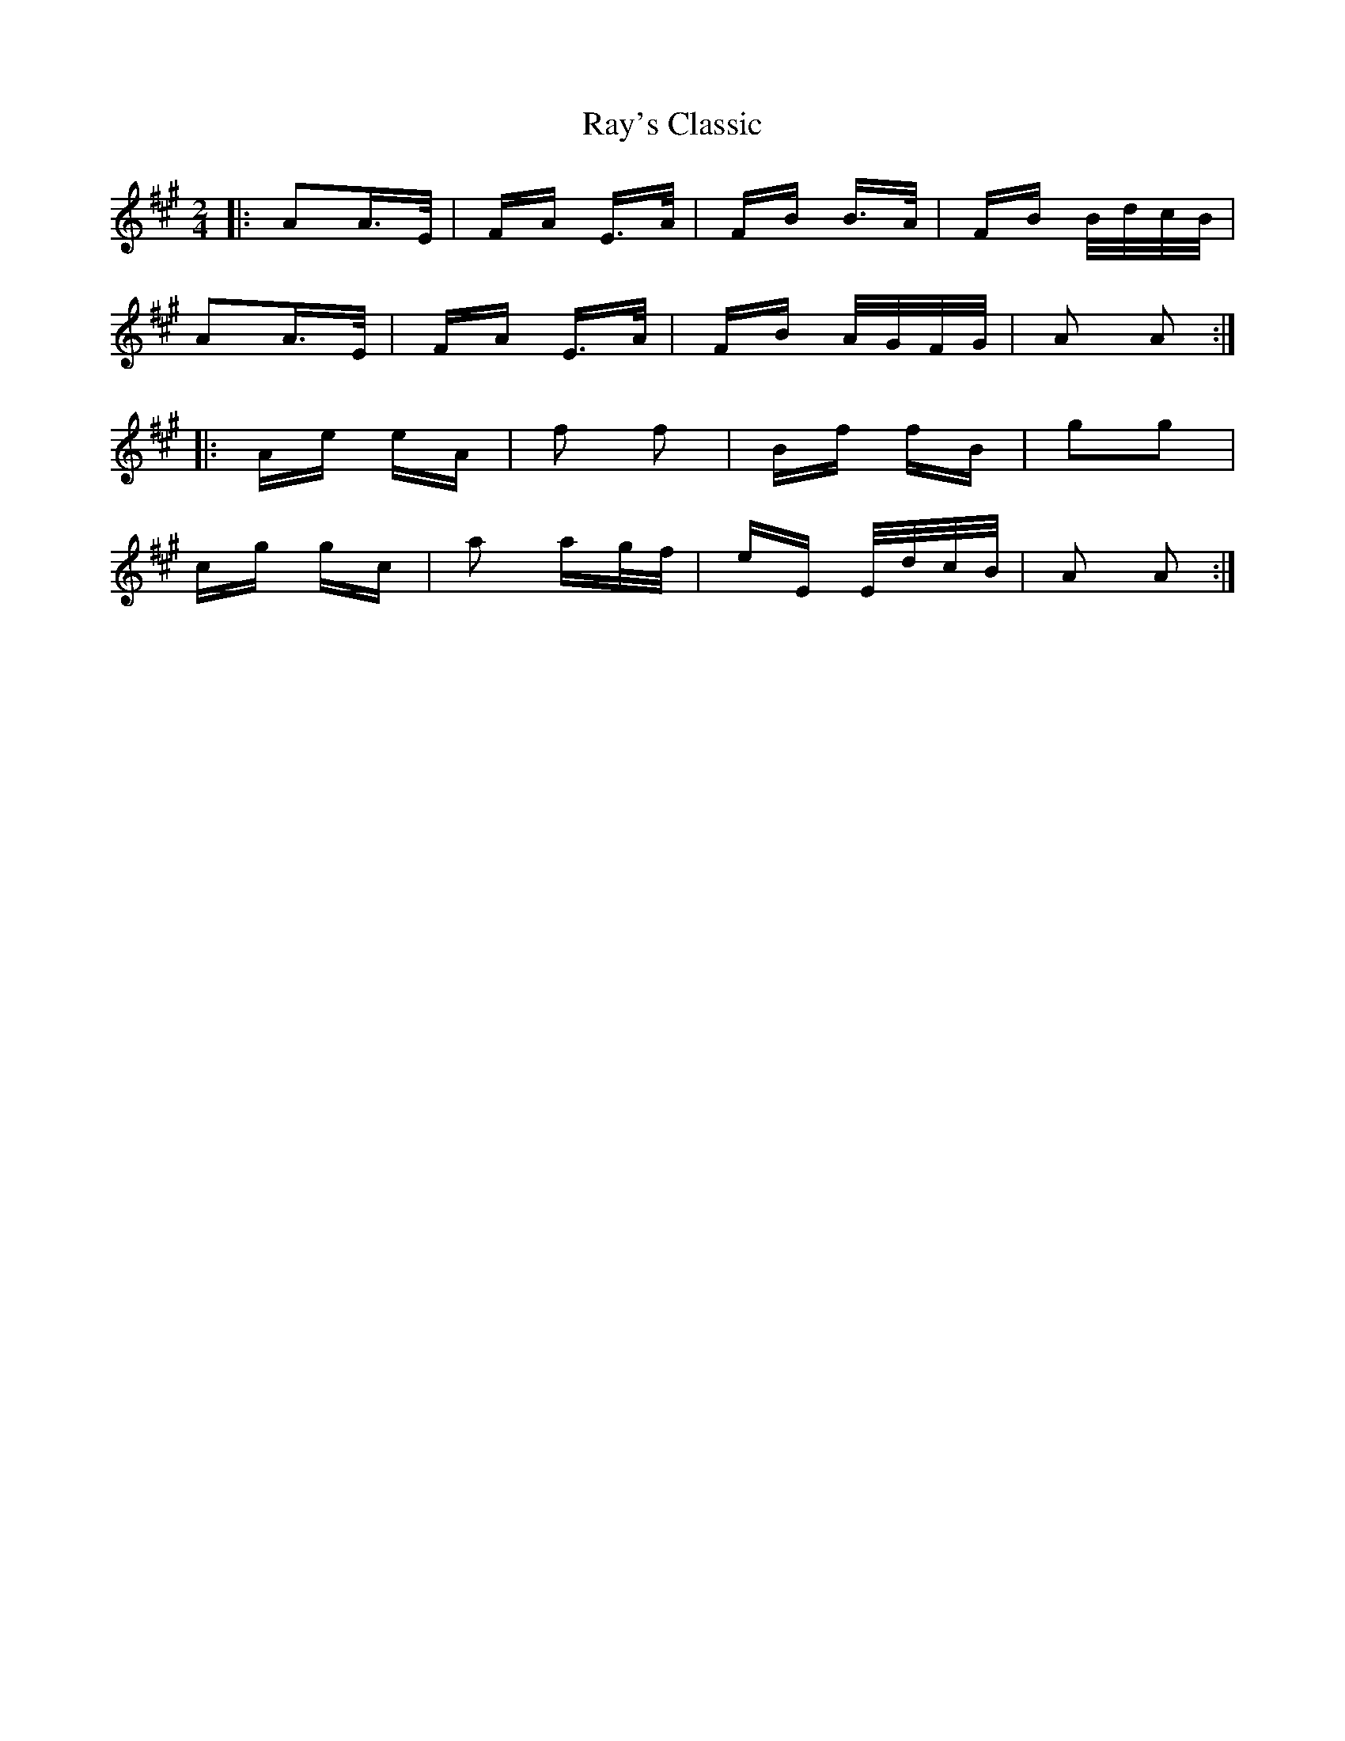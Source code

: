 X: 33807
T: Ray's Classic
R: polka
M: 2/4
K: Amajor
|:A2A>E|FA E>A|FB B>A|FB B/d/c/B/|
A2A>E|FA E>A|FB A/G/F/G/|A2 A2:|
|:Ae eA|f2 f2|Bf fB|g2g2|
cg gc|a2 ag/f/|eE E/d/c/B/|A2 A2:|

